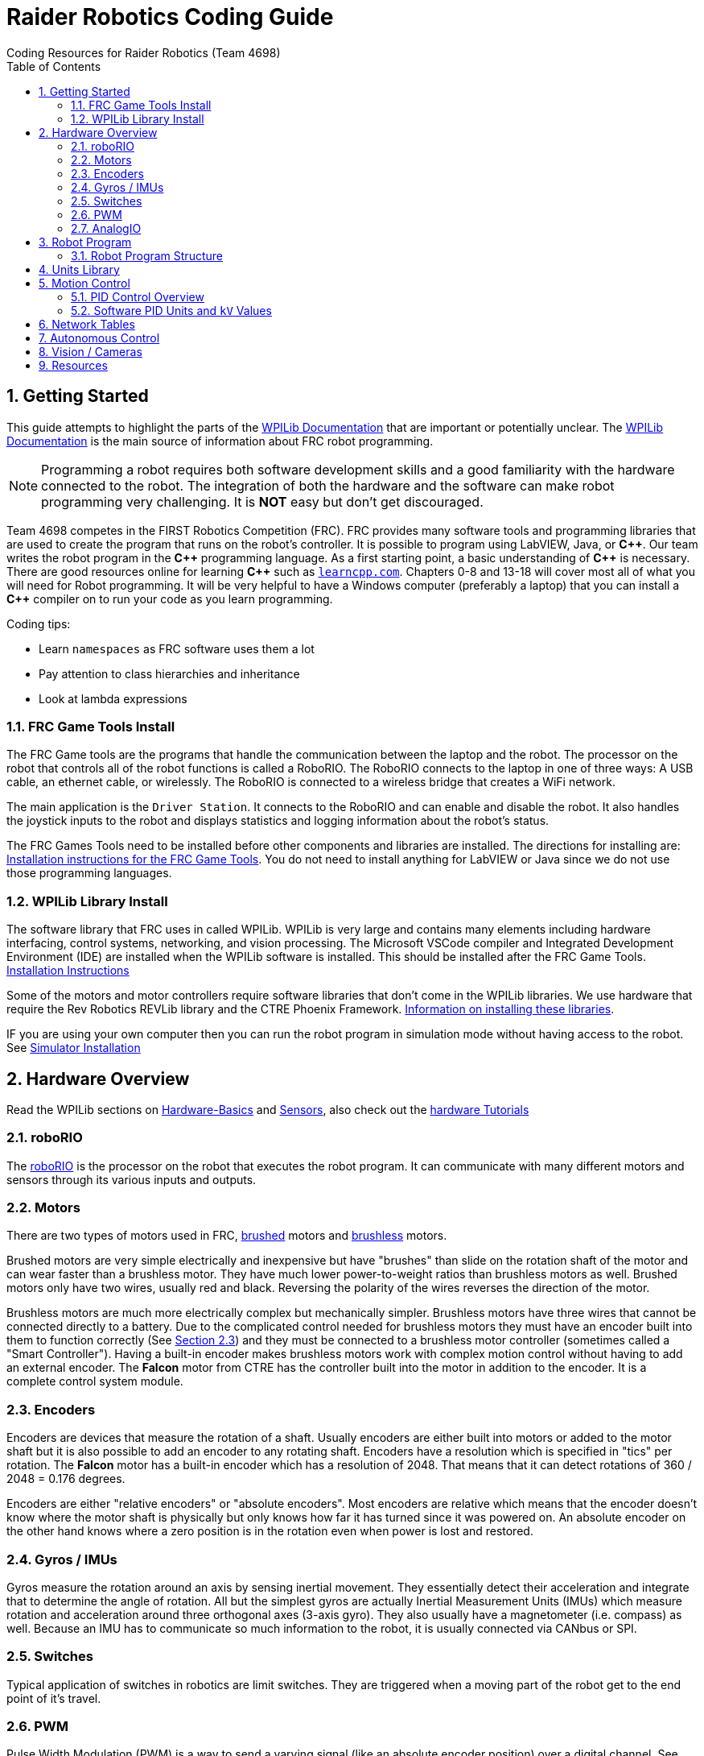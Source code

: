 = Raider Robotics Coding Guide
Coding Resources for Raider Robotics (Team 4698)
:source-highlighter: highlight.js
:xrefstyle: short
:sectnums:
:url-wpilibdocs: https://docs.wpilib.org/en/stable/
:toc:

== Getting Started

This guide attempts to highlight the parts of the {url-wpilibdocs}[WPILib Documentation^] that are important or potentially unclear.  The {url-wpilibdocs}[WPILib Documentation^] is the main source of information about FRC robot programming.  

NOTE: Programming a robot requires both software development skills and a good familiarity with the hardware connected to the robot.  The integration of both the hardware and the software can make robot programming very challenging.  It is *NOT* easy but don't get discouraged.

Team 4698 competes in the FIRST Robotics Competition (FRC).  FRC provides many software tools and programming libraries that are used to create the program that runs on the robot's controller. It is possible to program using LabVIEW, Java, or *pass:[C++]*.  Our team writes the robot program in the *pass:[C++]* programming language.  As a first starting point, a basic understanding of *pass:[C++]* is necessary.  There are good resources online for learning *pass:[C++]* such as https://learncpp.com/[`learncpp.com`^].  Chapters 0-8 and 13-18 will cover most all of what you will need for Robot programming.  It will be very helpful to have a Windows computer (preferably a laptop) that you can install a *pass:[C++]* compiler on to run your code as you learn programming.  

Coding tips:

* Learn `namespaces` as FRC software uses them a lot
* Pay attention to class hierarchies and inheritance
* Look at lambda expressions

=== FRC Game Tools Install

The FRC Game tools are the programs that handle the communication between the laptop and the robot.  The processor on the robot that controls all of the robot functions is called a RoboRIO.  The RoboRIO connects to the laptop in one of three ways: A USB cable, an ethernet cable, or wirelessly.  The RoboRIO is connected to a wireless bridge that creates a WiFi network.

The main application is the `Driver Station`.  It connects to the RoboRIO and can enable and disable the robot.  It also handles the joystick inputs to the robot and displays statistics and logging information about the robot's status.

The FRC Games Tools need to be installed before other components and libraries are installed.  The directions for installing are: https://docs.wpilib.org/en/stable/docs/zero-to-robot/step-2/frc-game-tools.html[Installation instructions for the FRC Game Tools^]. You do not need to install anything for LabVIEW or Java since we do not use those programming languages.

=== WPILib Library Install

The software library that FRC uses in called WPILib.  WPILib is very large and contains many elements including hardware interfacing, control systems, networking, and vision processing.  The Microsoft VSCode compiler and Integrated Development Environment (IDE) are installed when the WPILib software is installed.  This should be installed after the FRC Game Tools.  https://docs.wpilib.org/en/stable/docs/zero-to-robot/step-2/wpilib-setup.html[Installation Instructions^]

Some of the motors and motor controllers require software libraries that don't come in the WPILib libraries.  We use hardware that require the Rev Robotics REVLib library and the CTRE Phoenix Framework.  https://docs.wpilib.org/en/stable/docs/software/vscode-overview/3rd-party-libraries.html[Information on installing these libraries^].

IF you are using your own computer then you can run the robot program in simulation mode without having access to the robot.  See {url-wpilibdocs}docs/zero-to-robot/step-2/wpilib-setup.html#additional-c-installation-for-simulation[Simulator Installation]

== Hardware Overview

Read the WPILib sections on {url-wpilibdocs}docs/hardware/hardware-basics/index.html[Hardware-Basics] and {url-wpilibdocs}docs/hardware/sensors/index.html[Sensors], also check out the {url-wpilibdocs}docs/hardware/hardware-tutorials/index.html[hardware Tutorials]

=== roboRIO

The {url-wpilibdocs}docs/software/roborio-info/roborio-introduction.html[roboRIO] is the processor on the robot that executes the robot program.  It can communicate with many different motors and sensors through its various inputs and outputs.   

=== Motors

There are two types of motors used in FRC, https://en.wikipedia.org/wiki/Brushed_DC_electric_motor[brushed^] motors and https://en.wikipedia.org/wiki/Brushless_DC_electric_motor[brushless^] motors.  

Brushed motors are very simple electrically and inexpensive but have "brushes" than slide on  the rotation shaft of the motor and can wear faster than a brushless motor.  They have much lower power-to-weight ratios than brushless motors as well.  Brushed motors only have two wires, usually red and black.  Reversing the polarity of the wires reverses the direction of the motor.

Brushless motors are much more electrically complex but mechanically simpler.  Brushless motors have three wires that cannot be connected directly to a battery.  Due to the complicated control needed for brushless motors they must have an encoder built into them to function correctly (See <<_encoders>>) and they must be connected to a brushless motor controller (sometimes called a "Smart Controller").  Having a built-in encoder makes brushless motors work with complex motion control without having to add an external encoder. The *Falcon* motor from CTRE has the controller built into the motor in addition to the encoder.  It is a complete control system module.

=== Encoders

Encoders are devices that measure the rotation of a shaft.  Usually encoders are either built into motors or added to the motor shaft but it is also possible to add an encoder to any rotating shaft.  Encoders have a resolution which is specified in "tics" per rotation.  The *Falcon* motor has a built-in encoder which has a resolution of 2048.  That means that it can detect rotations of 360 / 2048 = 0.176 degrees.

Encoders are either "relative encoders" or "absolute encoders".  Most encoders are relative which means that the encoder doesn't know where the motor shaft is physically but only knows how far it has turned since it was powered on. An absolute encoder on the other hand knows where a zero position is in the rotation even when power is lost and restored.

=== Gyros / IMUs

Gyros measure the rotation around an axis by sensing inertial movement.  They essentially detect their acceleration and integrate that to determine the angle of rotation.  All but the simplest gyros are actually Inertial Measurement Units (IMUs) which measure rotation and acceleration around three orthogonal axes (3-axis gyro).  They also usually have a magnetometer (i.e. compass) as well.  Because an IMU has to communicate so much information to the robot, it is usually connected via CANbus or SPI.

=== Switches

Typical application of switches in robotics are limit switches.  They are triggered when a moving part of the robot get to the end point of it's travel.

=== PWM

Pulse Width Modulation (PWM) is a way to send a varying signal (like an absolute encoder position) over a digital channel.  See https://learn.sparkfun.com/tutorials/pulse-width-modulation/all[SparkFun PWM Page^]

=== AnalogIO

It is also possible to read (or output) an analog signal.  An analog signal is one that can vary from 0V - 12V.

== Robot Program

The Driver Station controls what part of the robot program is allowed to run and whether the motor can be activated.  During a competition, control of the Driver Station is taken over by the competition system and they control what the robot can do.

There are three modes that the robot can be in: "TeleOperated", "Autonomous", and "Test".  TeleOperated mode is when the driver can control all functions of the robot.  Autonomous mode is when the robot code can run but it cannot take input from the Driver Station controllers. Test mode is for testing motors and sensors during setup and practice. A typical competition round will consist of some amount of time in Autonomous mode and then switch to TeleOperated mode for the rest of the round.

=== Robot Program Structure

When you write a program to control the robot you are actually just writing some subset of the program that is actually running on the RoboRIO. You may have noticed that your robot program doesn't have a `main()` function. The WPILib is actually controlling the control flow of the program and calls your code at certain times during its execution. It basically gives you control every so often and you must do something while you have control and return control back without taking too much time.

WPILib provides two main ways to structure a robot program. One is called "TimedRobot" based and the other is "Command" based.  Both program structures have methods that are called by the WPILib scheduler but when and how those methods are called differ between the two program structures.  A TimedRobot program is given control at a fixed interval of time (20 milliseconds).  A Command based program is only given control when some kind of condition is met (like a button was pressed on an Xbox controller).  Command based programs are structured such that they force the programmer to segment their code into classes that represent they types of Actions that the robot does.

* See {url-wpilibdocs}docs/software/vscode-overview/creating-robot-program.html[Creating a Robot Program]

[#units]
== Units Library

The Units Library is very powerful and useful for robot programming.  It is a bit difficult to learn and understand initially but it will help keep your code's units consistent and avoid conversion errors. Read the {url-wpilibdocs}docs/software/basic-programming/cpp-units.html[FRC Units Library Documentation^] to get an overview.

One of the more useful aspects of using the Units Library is being able to define custom units that pertain to your robot code.  One example is converting from motor revolutions to distance traveled for the robot drivetrain.  If you have a gear box between the motor and the wheel that has a gear ratio of 6.86 to 1 and a wheel diameter of 4 inches then you could define a custom unit type of "meters per rotation" and then create a constant with those units that you can use to multiply desired linear velocities by to get motor angular velocities.

[source,C++]
----
       // Gear ratio of the drive motors. 6.86 rotations of the drive motor is one rotation of the wheel.
    constexpr double kDriveGearRatio = 6.86;

      // Compound unit for the meter per revolution constant.
    using meters_per_rev = units::compound_unit<units::meters, units::inverse<units::turns>>;
    using meters_per_rev_t = units::unit_t<meters_per_rev> meters_per_rev_t;

      // The number of meters traveled per rotation of the drive motor
      // wheel circumference / gear ratio
    constexpr meters_per_rev_t kDriveMetersPerRotation = wpi::numbers::pi * 4_in / (kDriveGearRatio *  1_tr );
----

Note that the units library uses "turns" for rotations with the suffix "tr".  Also notice that on the last line the wheel diameter is specified in inches but the units library automatically converts inches to meters.

Another example is using the *TalonFX* smart motor controller library's `Set()` function. It requires the position or velocity inputs in very awkward units (See <<talon_pid_table>>). The position should be in "encoder tics" and the velocity should be in "encoder tics" per 100 milliseconds. There are 2048 encoder tics per rotation for the *TalonFX* built-in encoder. Custom units can help with converting from these strange units to more physically meaningful units. You could define a custom angular position unit that is ("tics") and a custom angular velocity unit that is ("tics" / 100_ms).

[source,C++]
----
        // Create a unit called "tics" that represents 1/2048th of a revolution
        // and make a type qualifier called "tics_t"
    using tics = units::unit<std::ratio<1,2048>, units::turns>;
    using tics_t = units::unit_t<tics>;

        // Create a unit called "tics_per_100ms" that represents (tics / 0.1 seconds)
        // and make a type qualifier called "tics_per_100ms_t"
    using tics_per_100ms = units::compound_unit<tics, units::inverse<units::deciseconds>>;
    using tics_per_100ms_t = units::unit_t<tics_per_100ms>;

        // Alternatively "tics_per_100ms" could be defined as:
        // using tics_per_100ms = units::compound_unit<tics, units::inverse<
        //           units::unit<std::ratio<1,10>, units::seconds>>>;
----

Once these types are defined then the programmer doesn't need to worry about converting from `tics` to degrees or from RPM to `tics_per_100ms`. The units types will do all the conversions automatically.  The code below shows how to use these types.

[source,C++]
----
tics_t talon_position;
tics_per_100ms_t talon_velocity;
ctre::phoenix::motorcontrol::can::TalonFX talon{2};

    // This automatically converts from degrees to tics
talon_position = 45_deg;

    // value() returns the position in tics as a double
    // which is 256 tics ( 45 * 2048 / 360 )
talon.Set( ctre::phoenix::motorcontrol::ControlMode::Position,
            talon_position.value() );

    // This automatically converts from RPM to tics_per_100ms.
talon_velocity = 2400_rpm;

    // value() returns the velocity in tics_per_100ms as a double
    // which is 8192 tics_per_100ms ( 2400 * 2048 / 600 )
talon.Set( ctre::phoenix::motorcontrol::ControlMode::Velocity,
            talon_velocity.value() );

    // If you need to convert a variable in one unit to another
    // without creating a variable you can use:
printf( "Talon Velocity = %7.2f rpm\n", 
        units::revolutions_per_minute_t(talon_velocity).value() );
    // This will print "Talon Velocity = 2400.00 rpm"
----

This choice could be a bit inconvienent as well since in order to print out the value of the `talon_velocity` or to send it to the Network Tables (See <<_network_tables>>) in RPM you must use the syntax `units::revolutions_per_minute_t(talon_velocity).value()`.  A better approach might be to create a `class` that encapsulates the mechanism that the motor is used in and then create a member function in that class that sets the velocity of the motor and does the necessary conversion from RPM to `tics_per_100ms`.  So for example if the TalonFX motor was connected to a flywheel that is used to shoot a ball then you might want to create a `Shooter` class that looks like:

[source,C++]
----
class Shooter {
public:
    Shooter( const int canId ) : m_talon{canId} {}
    void SetVelocity( units::revolutions_per_minute_t rpm ) {
        m_talon.Set( ctre::phoenix::motorcontrol::ControlMode::Velocity,
                     rpm.value() * 2048.0 / 600.0 );
    }
    void Stop( void ) { m_talon.Set( ctre::phoenix::motorcontrol::TalonFXControlMode::PercentOutput, 0.0); }
private:
    ctre::phoenix::motorcontrol::can::TalonFX m_talon;
};
----

The `Shooter` class is then used in the main robot program and can be called with whatever angular velocity units you want (RPM, radians per second, etc) and it will convert them to the correct units for the `Set()` command inside `Shooter::SetVelocity()`.

== Motion Control

Suppose you want to control a flywheel that will be used to shoot a ball towards a target.  Suppose also that you need the ball to be going just the right speed so that it hits the target correctly.  The simplest thing that you could do is to put a certain voltage on the motor so the flywheel so it is going just the right speed to work.  This method is called "open-loop control" because you actually don't know how fast the motor is spinning but you adjusted the voltage so it "just works".  The problem with this method is that if the motor heats up or the battery drains or the temperature outside changes then the speed of the flywheel will change.  The only way to make it shoot correctly is to change the voltage that is sent to the motor.  It will always need to be tweaked to work.

A better technique is to use motion control.  The basic idea is to use a motor to move something and use some kind of sensor to control that movement in some way.  In the shooter example above we would have a sensor (encoder in this case) that could measure the RPMs of the flywheel. We then need to determine what RPM the shooter flywheel needs to spin to have the ball hit the target correctly.  Then we need to "make sure" that the flywheel is going the correct RPM when we want to shoot the ball.

=== PID Control Overview



==== PID Tuning

* https://docs.wpilib.org/en/stable/docs/software/advanced-controls/introduction/introduction-to-pid.html[Introduction to PID -- WPILib^]

* https://docs.wpilib.org/en/stable/docs/software/advanced-controls/introduction/tuning-pid-controller.html[Tuning a PID Controller -- WPILib^]

* https://docs.revrobotics.com/sparkmax/operating-modes/closed-loop-control[Closed Loop Control -- RevLib^]

* https://docs.ctre-phoenix.com/en/stable/ch16_ClosedLoop.html#closed-loop-configurations[Closed-Loop Configurations -- CTRE^]

https://www.youtube.com/watch?v=jIKBWO7ps0w[0 to Autonomous Video, Part 1]

https://www.youtube.com/watch?v=Z24fSBVJeGs[0 to Autonomous Video, Part 2]

[#pid_kv]
=== Software PID Units and `kV` Values

The WPILib `frc2::PIDController` class can use what units the programmer decides to use since the measurement values are passed into the `Calculate()` method.  Therefore the units of the PID constants will vary depending on the units used in the code. 

Each software vendor uses different units for their PID Controllers.  The table below summarizes the differences between the different vendor libraries in one place.

[cols="1,1,2"]
.Rev Robotics *SparkMAX* Onboard Controller Units
|===
| Control Type | Units | Configurable

| Duty Cycle | [-1,1] | 
| Voltage | [0,12] volts | 
| Position | rotations | setPositionConversionFactor()
| Velocity | RPM | setVelocityConversionFactor()
| Current | Amps | 
3+| *SparkMAX* feed forward `kFF` works the same as `kV` in WPILib. There is also an Arbitrary feed forward mechanism that is similar to `kS` in WPILib or can be customized (e.g. to vary with arm angle to compensate for varying gravity effect).
|===

[cols="2,3,4"]
.CTRE Phoenix *TalonFX* Onboard Controller Units
[[talon_pid_table]]
|===
| Control Type | Units | Conversion (2048 units/rev)

| Position | "units" (encoder tics)^[1]^ | divide by 2048 for rotations
| Velocity | "units" (tics) per 100ms^[1]^ | multiply by 600/2048 for RPM
| Current | Amps | 
3+| *TalonFX* feed forward `kFF` works the same as `kV` in WPILib. There is also an Arbitrary feed forward mechanism that is similar to `kS` in WPILib or can be customized (e.g. to vary with arm angle to compensate for varying gravity effect).  NOTE [1]: See <<units>> and Phoenix API in <<_resources>>.
|===

[cols="2,2,2,2,2,1"]
.Common Motor Specs and *kV* Values
|===
| Motor | Max Speed (rpm) | Power (W) | `kV` (Volts/RPM) | Encoder tics | Link

| Rev 775 | 18,500 rpm | 347 W | 1542 V/rpm | Brushed | https://www.vexrobotics.com/catalogsearch/result/?q=775[Vex^]
| Rev NEO | 5676 rpm | 540 W | 473 V/rpm | 42 | https://www.revrobotics.com/search.php?search_query=NEO[Rev^]
| Rev NEO 550 | 11,000 rpm | 279 W | 917 V/rpm | 42 | https://www.revrobotics.com/search.php?search_query=NEO[Rev^]
| Falcon 500 | 6380 rpm | 783 W | 532 V/rpm | 2048 | https://www.vexrobotics.com/catalogsearch/result/?q=Falcon[Vex^]

|===


== Network Tables

Can change values while robot code is running.

== Autonomous Control

"Self Driving Robot"

== Vision / Cameras

Limelight

Raspberry Pi


== Resources

* {url-wpilibdocs} 
(https://github.com/wpilibsuite/frc-docs[GitHub^])
* https://first.wpi.edu/wpilib/allwpilib/docs/release/cpp/index.html[WPILib *pass:[C++]* API^] 
(https://first.wpi.edu/wpilib/allwpilib/docs/release/cpp/namespacefrc.html[frc::^])
* https://docs.revrobotics.com/sparkmax/software-resources/spark-max-api-information[Rev Robotics REVLib Docs^] 
(https://codedocs.revrobotics.com/cpp/namespacerev.html[API^])

* https://docs.ctre-phoenix.com/en/stable/[CTRE Phoenix Framework Docs^] 
(https://api.ctr-electronics.com/phoenix/release/cpp/namespaces.html[API^,window=_blank^])
